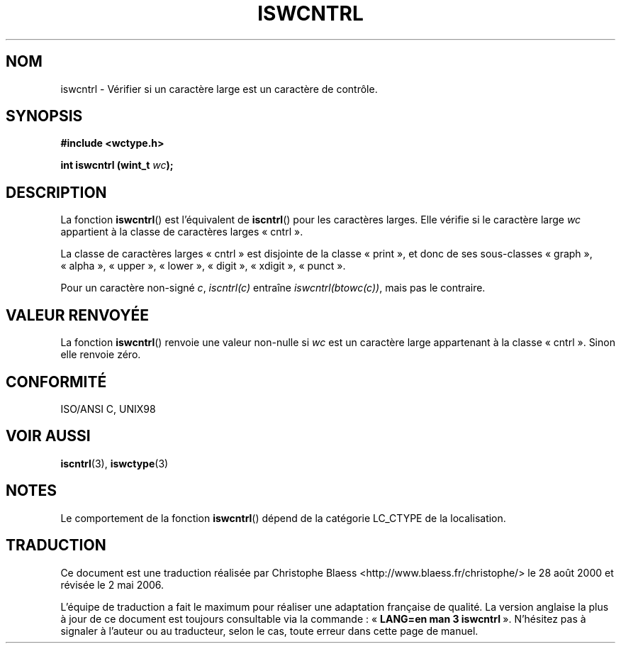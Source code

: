 .\" Copyright (c) Bruno Haible <haible@clisp.cons.org>
.\"
.\" This is free documentation; you can redistribute it and/or
.\" modify it under the terms of the GNU General Public License as
.\" published by the Free Software Foundation; either version 2 of
.\" the License, or (at your option) any later version.
.\"
.\" References consulted:
.\"   GNU glibc-2 source code and manual
.\"   Dinkumware C library reference http://www.dinkumware.com/
.\"   OpenGroup's Single Unix specification http://www.UNIX-systems.org/online.html
.\"   ISO/IEC 9899:1999
.\"
.\" Traduction 28/08/2000 par Christophe Blaess (ccb@club-internet.fr)
.\" LDP 1.30
.\" Màj 21/07/2003 LDP-1.56
.\" Màj 01/05/2006 LDP-1.67.1
.\"
.TH ISWCNTRL 3 "25 juillet 1999" LDP "Manuel du programmeur Linux"
.SH NOM
iswcntrl \- Vérifier si un caractère large est un caractère de contrôle.
.SH SYNOPSIS
.nf
.B #include <wctype.h>
.sp
.BI "int iswcntrl (wint_t " wc );
.fi
.SH DESCRIPTION
La fonction \fBiswcntrl\fP() est l'équivalent de \fBiscntrl\fP() pour les
caractères larges. Elle vérifie si le caractère large \fIwc\fP appartient
à la classe de caractères larges «\ cntrl\ ».
.PP
La classe de caractères larges «\ cntrl\ » est disjointe de la classe
«\ print\ », et donc de ses sous-classes «\ graph\ », «\ alpha\ »,
«\ upper\ », «\ lower\ », «\ digit\ », «\ xdigit\ », «\ punct\ ».
.PP
Pour un caractère non-signé \fIc\fP, \fIiscntrl(c)\fP entraîne
\fIiswcntrl(btowc(c))\fP, mais pas le contraire.
.SH "VALEUR RENVOYÉE"
La fonction \fBiswcntrl\fP() renvoie une valeur non-nulle si \fIwc\fP est un
caractère large appartenant à la classe «\ cntrl\ ». Sinon elle renvoie zéro.
.SH "CONFORMITÉ"
ISO/ANSI C, UNIX98
.SH "VOIR AUSSI"
.BR iscntrl (3),
.BR iswctype (3)
.SH NOTES
Le comportement de la fonction \fBiswcntrl\fP() dépend de la catégorie
LC_CTYPE de la localisation.
.SH TRADUCTION
.PP
Ce document est une traduction réalisée par Christophe Blaess
<http://www.blaess.fr/christophe/> le 28\ août\ 2000
et révisée le 2\ mai\ 2006.
.PP
L'équipe de traduction a fait le maximum pour réaliser une adaptation
française de qualité. La version anglaise la plus à jour de ce document est
toujours consultable via la commande\ : «\ \fBLANG=en\ man\ 3\ iswcntrl\fR\ ».
N'hésitez pas à signaler à l'auteur ou au traducteur, selon le cas, toute
erreur dans cette page de manuel.
